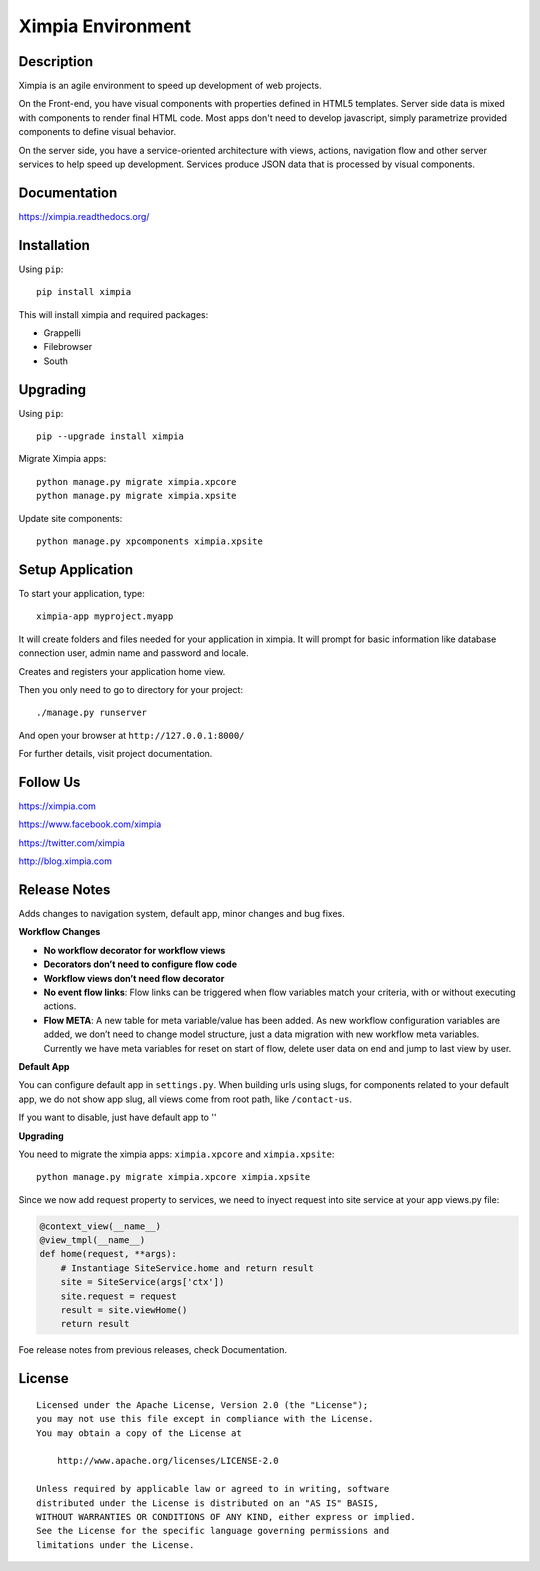 ==================
Ximpia Environment
==================

Description
-----------

Ximpia is an agile environment to speed up development of web projects.

On the Front-end, you have visual components with properties defined in HTML5 templates. Server side data is mixed
with components to render final HTML code. Most apps don't need to develop javascript, simply parametrize provided components 
to define visual behavior.

On the server side, you have a service-oriented architecture with views, actions, navigation flow and other server 
services to help speed up development. Services produce JSON data that is processed by visual components.

Documentation
-------------

https://ximpia.readthedocs.org/ 

Installation
------------

Using ``pip``::

	pip install ximpia

This will install ximpia and required packages:

* Grappelli
* Filebrowser
* South

Upgrading
---------

Using ``pip``::

    pip --upgrade install ximpia

Migrate Ximpia apps::

    python manage.py migrate ximpia.xpcore
    python manage.py migrate ximpia.xpsite

Update site components::

    python manage.py xpcomponents ximpia.xpsite

Setup Application
-----------------

To start your application, type::

	ximpia-app myproject.myapp

It will create folders and files needed for your application in ximpia. It will prompt for
basic information like database connection user, admin name and password and locale.

Creates and registers your application home view.

Then you only need to go to directory for your project::

	./manage.py runserver

And open your browser at ``http://127.0.0.1:8000/``

For further details, visit project documentation.

Follow Us
---------

https://ximpia.com

https://www.facebook.com/ximpia

https://twitter.com/ximpia

http://blog.ximpia.com

Release Notes
-------------

Adds changes to navigation system, default app, minor changes and bug fixes.

**Workflow Changes**

* **No workflow decorator for workflow views**
* **Decorators don’t need to configure flow code**
* **Workflow views don’t need flow decorator**
* **No event flow links**: Flow links can be triggered when flow variables match your criteria, with or without executing actions.
* **Flow META**: A new table for meta variable/value has been added. As new workflow configuration variables are added, we don’t need to change model structure, just a data migration with new workflow meta variables. Currently we have meta variables for reset on start of flow, delete user data on end and jump to last view by user.

**Default App**

You can configure default app in ``settings.py``. When building urls using slugs,
for components related to your default app, we do not show app slug, all views come from 
root path, like ``/contact-us``.

If you want to disable, just have default app to ''

**Upgrading**

You need to migrate the ximpia apps: ``ximpia.xpcore`` and ``ximpia.xpsite``::

    python manage.py migrate ximpia.xpcore ximpia.xpsite

Since we now add request property to services, we need to inyect request into site
service at your app views.py file:

.. code-block:: python

    @context_view(__name__)
    @view_tmpl(__name__)
    def home(request, **args):
        # Instantiage SiteService.home and return result
        site = SiteService(args['ctx'])
        site.request = request
        result = site.viewHome()
        return result

Foe release notes from previous releases, check Documentation.

License
-------

::

    Licensed under the Apache License, Version 2.0 (the "License");
    you may not use this file except in compliance with the License.
    You may obtain a copy of the License at
 
        http://www.apache.org/licenses/LICENSE-2.0
 
    Unless required by applicable law or agreed to in writing, software
    distributed under the License is distributed on an "AS IS" BASIS,
    WITHOUT WARRANTIES OR CONDITIONS OF ANY KIND, either express or implied.
    See the License for the specific language governing permissions and
    limitations under the License. 
